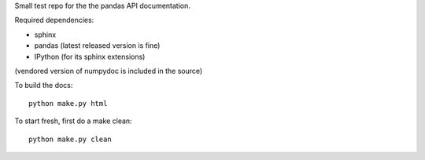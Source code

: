 Small test repo for the the pandas API documentation.

Required dependencies:

- sphinx
- pandas (latest released version is fine)
- IPython (for its sphinx extensions)

(vendored version of numpydoc is included in the source)

To build the docs::

    python make.py html
   
To start fresh, first do a make clean::

    python make.py clean


